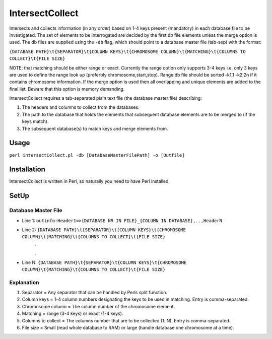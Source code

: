IntersectCollect
================
Intersects and collects information (in any order) based on 1-4 keys present (mandatory) in each database file to be investigated.
The set of elements to be interrogated are decided by the first db file elements unless the merge option is used.
The db files are supplied using the ``-db`` flag, which should point to a database master file (tab-sep) with the format:

``{DATABASE PATH}\t{SEPARATOR}\t{COLUMN KEYS}\t{CHROMOSOME COLUMN}\t{MATCHING}\t{COLUMNS TO COLLECT}\t{FILE SIZE}``

NOTE: that matching should be either range or exact. Currently the range option only supports 3-4 keys i.e. only 3 keys are used to define the range look up (preferbly chromosome,start,stop). 
Range db file should be sorted -k1,1 -k2,2n if it contains chromosome information. If the merge option is used then all overlapping and unique elements are added to the final list. 
Beware that this option is memory demanding.

IntersectCollect requires a tab-separated plain text file (the database master file) describing:

1. The headers and columns to collect from the databases. 


2. The path to the database that holds the elements that subsequent database elements are to be merged to (if the keys match). 


3. The subsequent database(s) to match keys and merge elements from. 


Usage
-----
``perl intersectCollect.pl -db [DatabaseMasterFilePath] -o [Outfile]`` 

Installation
------------
IntersectCollect is written in Perl, so naturally you need to have Perl installed.

SetUp
-----

Database Master File
~~~~~~~~~~~~~~~~~~~~
* Line 1: ``outinfo:Header1=>{DATABASE NR IN FILE}_{COLUMN IN DATABASE},..,HeaderN``
* Line 2: ``{DATABASE PATH}\t{SEPARATOR}\t{COLUMN KEYS}\t{CHROMOSOME COLUMN}\t{MATCHING}\t{COLUMNS TO COLLECT}\t{FILE SIZE}``
	\.
	
	\.
* Line N: ``{DATABASE PATH}\t{SEPARATOR}\t{COLUMN KEYS}\t{CHROMOSOME COLUMN}\t{MATCHING}\t{COLUMNS TO COLLECT}\t{FILE SIZE}``

Explanation
~~~~~~~~~~~
#. Separator = Any separator that can be handled by Perls split function. 
#. Column keys = 1-4 column numbers designating the keys to be used in matching. Entry is comma-separated.
#. Chromosome column = The column number of the chromosome element.
#. Matching = range (3-4 keys) or exact (1-4 keys).
#. Columns to collect = The columns number that are to be collected (1..N). Entry is comma-separated.
#. File size = Small (read whole database to RAM) or large (handle database one chromosome at a time). 

.. csv-table:: intersectCollect Parameters
  :header-rows: 1
  :file: intersectCollect_parameters.csv